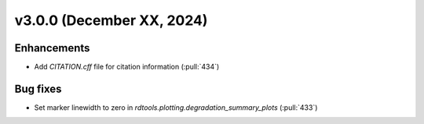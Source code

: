 **************************
v3.0.0 (December XX, 2024)
**************************

Enhancements
------------
* Add `CITATION.cff` file for citation information (:pull:`434`)


Bug fixes
---------
* Set marker linewidth to zero in `rdtools.plotting.degradation_summary_plots` (:pull:`433`)
